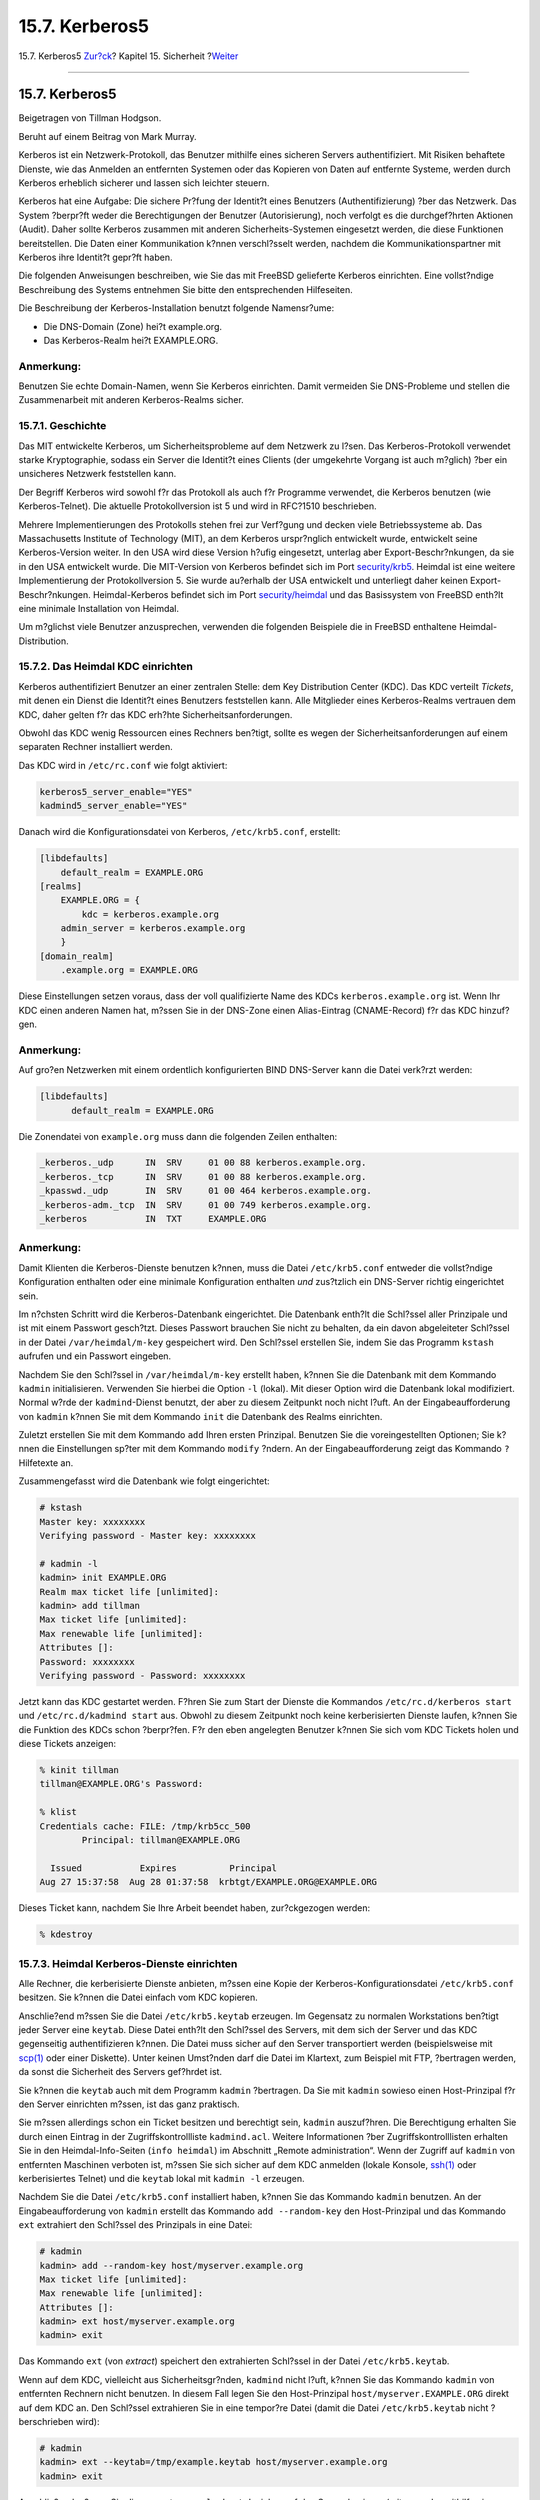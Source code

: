 ===============
15.7. Kerberos5
===============

.. raw:: html

   <div class="navheader">

15.7. Kerberos5
`Zur?ck <tcpwrappers.html>`__?
Kapitel 15. Sicherheit
?\ `Weiter <openssl.html>`__

--------------

.. raw:: html

   </div>

.. raw:: html

   <div class="sect1">

.. raw:: html

   <div class="titlepage" xmlns="">

.. raw:: html

   <div>

.. raw:: html

   <div>

15.7. Kerberos5
---------------

.. raw:: html

   </div>

.. raw:: html

   <div>

Beigetragen von Tillman Hodgson.

.. raw:: html

   </div>

.. raw:: html

   <div>

Beruht auf einem Beitrag von Mark Murray.

.. raw:: html

   </div>

.. raw:: html

   </div>

.. raw:: html

   </div>

Kerberos ist ein Netzwerk-Protokoll, das Benutzer mithilfe eines
sicheren Servers authentifiziert. Mit Risiken behaftete Dienste, wie das
Anmelden an entfernten Systemen oder das Kopieren von Daten auf
entfernte Systeme, werden durch Kerberos erheblich sicherer und lassen
sich leichter steuern.

Kerberos hat eine Aufgabe: Die sichere Pr?fung der Identit?t eines
Benutzers (Authentifizierung) ?ber das Netzwerk. Das System ?berpr?ft
weder die Berechtigungen der Benutzer (Autorisierung), noch verfolgt es
die durchgef?hrten Aktionen (Audit). Daher sollte Kerberos zusammen mit
anderen Sicherheits-Systemen eingesetzt werden, die diese Funktionen
bereitstellen. Die Daten einer Kommunikation k?nnen verschl?sselt
werden, nachdem die Kommunikationspartner mit Kerberos ihre Identit?t
gepr?ft haben.

Die folgenden Anweisungen beschreiben, wie Sie das mit FreeBSD
gelieferte Kerberos einrichten. Eine vollst?ndige Beschreibung des
Systems entnehmen Sie bitte den entsprechenden Hilfeseiten.

Die Beschreibung der Kerberos-Installation benutzt folgende Namensr?ume:

.. raw:: html

   <div class="itemizedlist">

-  Die DNS-Domain (Zone) hei?t example.org.

-  Das Kerberos-Realm hei?t EXAMPLE.ORG.

.. raw:: html

   </div>

.. raw:: html

   <div class="note" xmlns="">

Anmerkung:
~~~~~~~~~~

Benutzen Sie echte Domain-Namen, wenn Sie Kerberos einrichten. Damit
vermeiden Sie DNS-Probleme und stellen die Zusammenarbeit mit anderen
Kerberos-Realms sicher.

.. raw:: html

   </div>

.. raw:: html

   <div class="sect2">

.. raw:: html

   <div class="titlepage" xmlns="">

.. raw:: html

   <div>

.. raw:: html

   <div>

15.7.1. Geschichte
~~~~~~~~~~~~~~~~~~

.. raw:: html

   </div>

.. raw:: html

   </div>

.. raw:: html

   </div>

Das MIT entwickelte Kerberos, um Sicherheitsprobleme auf dem Netzwerk zu
l?sen. Das Kerberos-Protokoll verwendet starke Kryptographie, sodass ein
Server die Identit?t eines Clients (der umgekehrte Vorgang ist auch
m?glich) ?ber ein unsicheres Netzwerk feststellen kann.

Der Begriff Kerberos wird sowohl f?r das Protokoll als auch f?r
Programme verwendet, die Kerberos benutzen (wie Kerberos-Telnet). Die
aktuelle Protokollversion ist 5 und wird in RFC?1510 beschrieben.

Mehrere Implementierungen des Protokolls stehen frei zur Verf?gung und
decken viele Betriebssysteme ab. Das Massachusetts Institute of
Technology (MIT), an dem Kerberos urspr?nglich entwickelt wurde,
entwickelt seine Kerberos-Version weiter. In den USA wird diese Version
h?ufig eingesetzt, unterlag aber Export-Beschr?nkungen, da sie in den
USA entwickelt wurde. Die MIT-Version von Kerberos befindet sich im Port
`security/krb5 <http://www.freebsd.org/cgi/url.cgi?ports/security/krb5/pkg-descr>`__.
Heimdal ist eine weitere Implementierung der Protokollversion 5. Sie
wurde au?erhalb der USA entwickelt und unterliegt daher keinen
Export-Beschr?nkungen. Heimdal-Kerberos befindet sich im Port
`security/heimdal <http://www.freebsd.org/cgi/url.cgi?ports/security/heimdal/pkg-descr>`__
und das Basissystem von FreeBSD enth?lt eine minimale Installation von
Heimdal.

Um m?glichst viele Benutzer anzusprechen, verwenden die folgenden
Beispiele die in FreeBSD enthaltene Heimdal-Distribution.

.. raw:: html

   </div>

.. raw:: html

   <div class="sect2">

.. raw:: html

   <div class="titlepage" xmlns="">

.. raw:: html

   <div>

.. raw:: html

   <div>

15.7.2. Das Heimdal KDC einrichten
~~~~~~~~~~~~~~~~~~~~~~~~~~~~~~~~~~

.. raw:: html

   </div>

.. raw:: html

   </div>

.. raw:: html

   </div>

Kerberos authentifiziert Benutzer an einer zentralen Stelle: dem Key
Distribution Center (KDC). Das KDC verteilt *Tickets*, mit denen ein
Dienst die Identit?t eines Benutzers feststellen kann. Alle Mitglieder
eines Kerberos-Realms vertrauen dem KDC, daher gelten f?r das KDC
erh?hte Sicherheitsanforderungen.

Obwohl das KDC wenig Ressourcen eines Rechners ben?tigt, sollte es wegen
der Sicherheitsanforderungen auf einem separaten Rechner installiert
werden.

Das KDC wird in ``/etc/rc.conf`` wie folgt aktiviert:

.. code:: programlisting

    kerberos5_server_enable="YES"
    kadmind5_server_enable="YES"

Danach wird die Konfigurationsdatei von Kerberos, ``/etc/krb5.conf``,
erstellt:

.. code:: programlisting

    [libdefaults]
        default_realm = EXAMPLE.ORG
    [realms]
        EXAMPLE.ORG = {
            kdc = kerberos.example.org
        admin_server = kerberos.example.org
        }
    [domain_realm]
        .example.org = EXAMPLE.ORG

Diese Einstellungen setzen voraus, dass der voll qualifizierte Name des
KDCs ``kerberos.example.org`` ist. Wenn Ihr KDC einen anderen Namen hat,
m?ssen Sie in der DNS-Zone einen Alias-Eintrag (CNAME-Record) f?r das
KDC hinzuf?gen.

.. raw:: html

   <div class="note" xmlns="">

Anmerkung:
~~~~~~~~~~

Auf gro?en Netzwerken mit einem ordentlich konfigurierten BIND
DNS-Server kann die Datei verk?rzt werden:

.. code:: programlisting

    [libdefaults]
          default_realm = EXAMPLE.ORG

Die Zonendatei von ``example.org`` muss dann die folgenden Zeilen
enthalten:

.. code:: programlisting

    _kerberos._udp      IN  SRV     01 00 88 kerberos.example.org.
    _kerberos._tcp      IN  SRV     01 00 88 kerberos.example.org.
    _kpasswd._udp       IN  SRV     01 00 464 kerberos.example.org.
    _kerberos-adm._tcp  IN  SRV     01 00 749 kerberos.example.org.
    _kerberos           IN  TXT     EXAMPLE.ORG

.. raw:: html

   </div>

.. raw:: html

   <div class="note" xmlns="">

Anmerkung:
~~~~~~~~~~

Damit Klienten die Kerberos-Dienste benutzen k?nnen, muss die Datei
``/etc/krb5.conf`` entweder die vollst?ndige Konfiguration enthalten
oder eine minimale Konfiguration enthalten *und* zus?tzlich ein
DNS-Server richtig eingerichtet sein.

.. raw:: html

   </div>

Im n?chsten Schritt wird die Kerberos-Datenbank eingerichtet. Die
Datenbank enth?lt die Schl?ssel aller Prinzipale und ist mit einem
Passwort gesch?tzt. Dieses Passwort brauchen Sie nicht zu behalten, da
ein davon abgeleiteter Schl?ssel in der Datei ``/var/heimdal/m-key``
gespeichert wird. Den Schl?ssel erstellen Sie, indem Sie das Programm
``kstash`` aufrufen und ein Passwort eingeben.

Nachdem Sie den Schl?ssel in ``/var/heimdal/m-key`` erstellt haben,
k?nnen Sie die Datenbank mit dem Kommando ``kadmin`` initialisieren.
Verwenden Sie hierbei die Option ``-l`` (lokal). Mit dieser Option wird
die Datenbank lokal modifiziert. Normal w?rde der ``kadmind``-Dienst
benutzt, der aber zu diesem Zeitpunkt noch nicht l?uft. An der
Eingabeaufforderung von ``kadmin`` k?nnen Sie mit dem Kommando ``init``
die Datenbank des Realms einrichten.

Zuletzt erstellen Sie mit dem Kommando ``add`` Ihren ersten Prinzipal.
Benutzen Sie die voreingestellten Optionen; Sie k?nnen die Einstellungen
sp?ter mit dem Kommando ``modify`` ?ndern. An der Eingabeaufforderung
zeigt das Kommando ``?`` Hilfetexte an.

Zusammengefasst wird die Datenbank wie folgt eingerichtet:

.. code:: screen

    # kstash
    Master key: xxxxxxxx
    Verifying password - Master key: xxxxxxxx

    # kadmin -l
    kadmin> init EXAMPLE.ORG
    Realm max ticket life [unlimited]:
    kadmin> add tillman
    Max ticket life [unlimited]:
    Max renewable life [unlimited]:
    Attributes []:
    Password: xxxxxxxx
    Verifying password - Password: xxxxxxxx

Jetzt kann das KDC gestartet werden. F?hren Sie zum Start der Dienste
die Kommandos ``/etc/rc.d/kerberos start`` und
``/etc/rc.d/kadmind start`` aus. Obwohl zu diesem Zeitpunkt noch keine
kerberisierten Dienste laufen, k?nnen Sie die Funktion des KDCs schon
?berpr?fen. F?r den eben angelegten Benutzer k?nnen Sie sich vom KDC
Tickets holen und diese Tickets anzeigen:

.. code:: screen

    % kinit tillman
    tillman@EXAMPLE.ORG's Password:

    % klist
    Credentials cache: FILE: /tmp/krb5cc_500
            Principal: tillman@EXAMPLE.ORG

      Issued           Expires          Principal
    Aug 27 15:37:58  Aug 28 01:37:58  krbtgt/EXAMPLE.ORG@EXAMPLE.ORG

Dieses Ticket kann, nachdem Sie Ihre Arbeit beendet haben, zur?ckgezogen
werden:

.. code:: screen

    % kdestroy

.. raw:: html

   </div>

.. raw:: html

   <div class="sect2">

.. raw:: html

   <div class="titlepage" xmlns="">

.. raw:: html

   <div>

.. raw:: html

   <div>

15.7.3. Heimdal Kerberos-Dienste einrichten
~~~~~~~~~~~~~~~~~~~~~~~~~~~~~~~~~~~~~~~~~~~

.. raw:: html

   </div>

.. raw:: html

   </div>

.. raw:: html

   </div>

Alle Rechner, die kerberisierte Dienste anbieten, m?ssen eine Kopie der
Kerberos-Konfigurationsdatei ``/etc/krb5.conf`` besitzen. Sie k?nnen die
Datei einfach vom KDC kopieren.

Anschlie?end m?ssen Sie die Datei ``/etc/krb5.keytab`` erzeugen. Im
Gegensatz zu normalen Workstations ben?tigt jeder Server eine
``keytab``. Diese Datei enth?lt den Schl?ssel des Servers, mit dem sich
der Server und das KDC gegenseitig authentifizieren k?nnen. Die Datei
muss sicher auf den Server transportiert werden (beispielsweise mit
`scp(1) <http://www.FreeBSD.org/cgi/man.cgi?query=scp&sektion=1>`__ oder
einer Diskette). Unter keinen Umst?nden darf die Datei im Klartext, zum
Beispiel mit FTP, ?bertragen werden, da sonst die Sicherheit des Servers
gef?hrdet ist.

Sie k?nnen die ``keytab`` auch mit dem Programm ``kadmin`` ?bertragen.
Da Sie mit ``kadmin`` sowieso einen Host-Prinzipal f?r den Server
einrichten m?ssen, ist das ganz praktisch.

Sie m?ssen allerdings schon ein Ticket besitzen und berechtigt sein,
``kadmin`` auszuf?hren. Die Berechtigung erhalten Sie durch einen
Eintrag in der Zugriffskontrollliste ``kadmind.acl``. Weitere
Informationen ?ber Zugriffskontrolllisten erhalten Sie in den
Heimdal-Info-Seiten (``info heimdal``) im Abschnitt „Remote
administration“. Wenn der Zugriff auf ``kadmin`` von entfernten
Maschinen verboten ist, m?ssen Sie sich sicher auf dem KDC anmelden
(lokale Konsole,
`ssh(1) <http://www.FreeBSD.org/cgi/man.cgi?query=ssh&sektion=1>`__ oder
kerberisiertes Telnet) und die ``keytab`` lokal mit ``kadmin -l``
erzeugen.

Nachdem Sie die Datei ``/etc/krb5.conf`` installiert haben, k?nnen Sie
das Kommando ``kadmin`` benutzen. An der Eingabeaufforderung von
``kadmin`` erstellt das Kommando ``add --random-key`` den Host-Prinzipal
und das Kommando ``ext`` extrahiert den Schl?ssel des Prinzipals in eine
Datei:

.. code:: screen

    # kadmin
    kadmin> add --random-key host/myserver.example.org
    Max ticket life [unlimited]:
    Max renewable life [unlimited]:
    Attributes []:
    kadmin> ext host/myserver.example.org
    kadmin> exit

Das Kommando ``ext`` (von *extract*) speichert den extrahierten
Schl?ssel in der Datei ``/etc/krb5.keytab``.

Wenn auf dem KDC, vielleicht aus Sicherheitsgr?nden, ``kadmind`` nicht
l?uft, k?nnen Sie das Kommando ``kadmin`` von entfernten Rechnern nicht
benutzen. In diesem Fall legen Sie den Host-Prinzipal
``host/myserver.EXAMPLE.ORG`` direkt auf dem KDC an. Den Schl?ssel
extrahieren Sie in eine tempor?re Datei (damit die Datei
``/etc/krb5.keytab`` nicht ?berschrieben wird):

.. code:: screen

    # kadmin
    kadmin> ext --keytab=/tmp/example.keytab host/myserver.example.org
    kadmin> exit

Anschlie?end m?ssen Sie die erzeugte ``example.keytab`` sicher auf den
Server kopieren (mit ``scp`` oder mithilfe einer Diskette). Geben Sie
auf jeden Fall einen anderen Namen f?r die ``keytab`` an, weil sonst die
``keytab`` des KDCs ?berschrieben w?rde.

Wegen der Datei ``krb5.conf`` kann der Server nun mit dem KDC
kommunizieren und seine Identit?t mithilfe der Datei ``krb5.keytab``
nachweisen. Jetzt k?nnen wir kerberisierte Dienste aktivieren. F?r
``telnet`` muss die folgende Zeile in ``/etc/inetd.conf`` eingef?gt
werden:

.. code:: programlisting

    telnet    stream  tcp     nowait  root    /usr/libexec/telnetd  telnetd -a user

Ausschlaggebend ist, dass die Authentifizierungs-Methode mit ``-a`` auf
``user`` gesetzt wird. Weitere Details entnehmen Sie bitte der
Hilfeseite
`telnetd(8) <http://www.FreeBSD.org/cgi/man.cgi?query=telnetd&sektion=8>`__.

Nachdem sie die Zeile in ``/etc/inetd.conf`` eingef?gt haben, starten
Sie
`inetd(8) <http://www.FreeBSD.org/cgi/man.cgi?query=inetd&sektion=8>`__
mit dem Kommando ``/etc/rc.d/inetd restart`` durch.

.. raw:: html

   </div>

.. raw:: html

   <div class="sect2">

.. raw:: html

   <div class="titlepage" xmlns="">

.. raw:: html

   <div>

.. raw:: html

   <div>

15.7.4. Heimdal Kerberos-Clients einrichten
~~~~~~~~~~~~~~~~~~~~~~~~~~~~~~~~~~~~~~~~~~~

.. raw:: html

   </div>

.. raw:: html

   </div>

.. raw:: html

   </div>

Ein Client l?sst sich leicht einrichten. Sie ben?tigen nur die
Kerberos-Konfigurationsdatei ``/etc/krb5.conf``. Kopieren Sie die
Konfigurationsdatei einfach vom KDC auf den Client.

Sie k?nnen jetzt mit ``kinit`` Tickets anfordern, mit ``klist`` Tickets
anzeigen und mit ``kdestroy`` Tickets l?schen. Sie k?nnen mit
Kerberos-Anwendungen kerberisierte Server ansprechen. Wenn das nicht
funktioniert, Sie aber Tickets anfordern k?nnen, hat wahrscheinlich der
kerberisierte Server ein Problem und nicht der Client oder das KDC.

Wenn Sie eine Anwendung wie ``telnet`` testen, k?nnen Sie mit einem
Paket-Sniffer (beispielsweise
`tcpdump(1) <http://www.FreeBSD.org/cgi/man.cgi?query=tcpdump&sektion=1>`__)
?berpr?fen, dass Passw?rter verschl?sselt ?bertragen werden. Probieren
Sie auch die Option ``-x`` von ``telnet``, die den gesamten Datenverkehr
verschl?sselt (analog zu ``ssh``).

Zu Heimdal geh?ren noch weitere Anwendungen. Allerdings enth?lt das
FreeBSD-Basissystem nur eine minimale Heimdal-Installation mit nur einer
kerberisierten Anwendung: ``telnet``.

Der Heimdal-Port enth?lt noch mehr kerberisierte Anwendungen wie
``ftp``, ``rsh``, ``rcp`` und ``rlogin``. Der MIT-Port enth?lt ebenfalls
weitere kerberisierte Anwendungen.

.. raw:: html

   </div>

.. raw:: html

   <div class="sect2">

.. raw:: html

   <div class="titlepage" xmlns="">

.. raw:: html

   <div>

.. raw:: html

   <div>

15.7.5. Die Benutzerkonfigurationsdateien ``.k5login`` und ``.k5users``
~~~~~~~~~~~~~~~~~~~~~~~~~~~~~~~~~~~~~~~~~~~~~~~~~~~~~~~~~~~~~~~~~~~~~~~

.. raw:: html

   </div>

.. raw:: html

   </div>

.. raw:: html

   </div>

Normalerweise wird ein Kerberos-Prinzipal wie ``tillman@EXAMPLE.ORG``
auf ein lokales Benutzerkonto, beispielsweise ``tillman``, abgebildet.
Daher ben?tigen Client-Anwendungen (zum Beispiel ``telnet``) keinen
Benutzernamen.

Manchmal wird aber Zugriff auf ein lokales Benutzerkonto ben?tigt, zu
dem es keinen passenden Kerberos-Prinzipal gibt. Der Prinzipal
``tillman@EXAMPLE.ORG`` br?uchte beispielsweise Zugriff auf das Konto
``webdevelopers``. Ebenso k?nnten andere Prinzipale auf dieses Konto
zugreifen wollen.

Die Dateien ``.k5login`` und ``.k5users`` im Heimatverzeichnis eines
Benutzerkontos gew?hren Zugriffe ?hnlich wie die Dateien ``.hosts`` und
``.rhosts``. Um den Prinzipalen ``tillman@example.org`` und
``jdoe@example.org`` auf das Konto ``webdevelopers`` zu geben, wird im
Heimatverzeichnis von ``webdevelopers`` die Datei ``.k5login`` mit
folgendem Inhalt angelegt:

.. code:: screen

    tillman@example.org
    jdoe@example.org

Die angegebenen Prinzipale haben nun ohne ein gemeinsames Passwort
Zugriff auf das Konto.

Einzelheiten entnehmen Sie bitte den Hilfeseiten zu diesen Dateien. Die
Datei ``.k5users`` wird in der Hilfeseite des Kommandos ``ksu``
beschrieben.

.. raw:: html

   </div>

.. raw:: html

   <div class="sect2">

.. raw:: html

   <div class="titlepage" xmlns="">

.. raw:: html

   <div>

.. raw:: html

   <div>

15.7.6. Tipps und Fehlersuche
~~~~~~~~~~~~~~~~~~~~~~~~~~~~~

.. raw:: html

   </div>

.. raw:: html

   </div>

.. raw:: html

   </div>

.. raw:: html

   <div class="itemizedlist">

-  Wenn Sie den Heimdal-Port oder den MIT-Port benutzen, muss in der
   Umgebungsvariable ``PATH`` der Pfad zu den Programmen des Ports vor
   dem Pfad zu den Kerberos-Programmen des Systems stehen.

-  Sind die Uhrzeiten der Systeme synchronisiert? Wenn nicht, schl?gt
   vielleicht die Authentifizierung fehl. `Abschnitt?31.10, „Die Uhrzeit
   mit NTP synchronisieren“ <network-ntp.html>`__ beschreibt, wie Sie
   mithilfe von NTP die Uhrzeiten synchronisieren.

-  Die MIT- und Heimdal-Systeme arbeiten bis auf ``kadmin`` gut
   zusammen. F?r ``kadmin`` wurde das Protokoll nicht normiert.

-  Wenn Sie den Namen eines Rechners ?ndern, m?ssen Sie auch den
   ``host/``-Prinzipal ?ndern und die Datei ``keytab`` aktualisieren.
   Dies betrifft auch spezielle Eintr?ge wie den Prinzipal f?r Apaches
   `www/mod\_auth\_kerb <http://www.freebsd.org/cgi/url.cgi?ports/www/mod_auth_kerb/pkg-descr>`__.

-  Die Rechnernamen m?ssen vor- und r?ckw?rts aufgel?st werden (im DNS
   oder in ``/etc/hosts``). CNAME-Eintr?ge im DNS funktionieren, aber
   die entsprechenden A- und PTR-Eintr?ge m?ssen vorhanden und richtig
   sein. Wenn sich Namen nicht aufl?sen lassen, ist die Fehlermeldung
   nicht gerade selbstsprechend: Kerberos5 refuses authentication
   because Read req failed: Key table entry not found.

-  Einige Betriebssysteme installieren ``ksu`` mit falschen
   Zugriffsrechten; es fehlt das Set-UID-Bit f?r ``root``. Das mag aus
   Sicherheitsgr?nden richtig sein, doch funktioniert ``ksu`` dann
   nicht. Dies ist kein Fehler des KDCs.

-  Wenn Sie f?r einen Prinzipal unter MIT-Kerberos Tickets mit einer
   l?ngeren G?ltigkeit als der vorgegebenen zehn Stunden einrichten
   wollen, m?ssen Sie zwei Sachen ?ndern. Benutzen Sie das
   ``modify_principal`` von ``kadmin``, um die maximale G?ltigkeitsdauer
   f?r den Prinzipal selbst und den Prinzipal ``krbtgt`` zu erh?hen.

-  Mit einem Packet-Sniffer k?nnen Sie feststellen, dass Sie sofort nach
   dem Aufruf von ``kinit`` eine Antwort vom KDC bekommen – noch bevor
   Sie ?berhaupt ein Passwort eingegeben haben! Das ist in Ordnung: Das
   KDC h?ndigt ein Ticket-Granting-Ticket (TGT) auf Anfrage aus, da es
   durch einen vom Passwort des Benutzers abgeleiteten Schl?ssel
   gesch?tzt ist. Wenn das Passwort eingegeben wird, wird es nicht zum
   KDC gesendet, sondern zum Entschl?sseln der Antwort des KDCs benutzt,
   die ``kinit`` schon erhalten hat. Wird die Antwort erfolgreich
   entschl?sselt, erh?lt der Benutzer einen Sitzungs-Schl?ssel f?r die
   k?nftige verschl?sselte Kommunikation mit dem KDC und das
   Ticket-Granting-Ticket. Das Ticket-Granting-Ticket wiederum ist mit
   dem Schl?ssel des KDCs verschl?sselt. Diese Verschl?sselung ist f?r
   den Benutzer v?llig transparent und erlaubt dem KDC, die Echtheit
   jedes einzelnen TGT zu pr?fen.

-  Wenn Sie OpenSSH verwenden und Tickets mir einer langen G?ltigkeit
   (beispielsweise einer Woche) benutzen, setzen Sie die Option
   ``TicketCleanup`` in der Datei ``sshd_config`` auf ``no``. Ansonsten
   werden Ihre Tickets gel?scht, wenn Sie sich abmelden.

-  Host-Prinzipale k?nnen ebenfalls Tickets mit l?ngerer G?ltigkeit
   besitzen. Wenn der Prinzipal eines Benutzers ?ber ein Ticket verf?gt,
   das eine Woche g?ltig ist, das Ticket des Host-Prinzipals aber nur
   neun Stunden g?ltig ist, funktioniert der Ticket-Cache nicht wie
   erwartet. Im Cache befindet sich dann ein abgelaufenes Ticket des
   Host-Prinzipals.

-  Wenn Sie mit ``krb5.dict`` die Verwendung schlechter Passw?rter
   verhindern wollen, geht das nur mit Prinzipalen, denen eine
   Passwort-Policy zugewiesen wurde. Die Hilfeseite von ``kadmind``
   beschreibt kurz, wie ``krb5.dict`` verwendet wird. Das Format von
   ``krb5.dict`` ist einfach: Die Datei enth?lt pro Zeile ein Wort. Sie
   k?nnen daher einen symbolischen Link auf ``/usr/share/dict/words``
   erstellen.

.. raw:: html

   </div>

.. raw:: html

   </div>

.. raw:: html

   <div class="sect2">

.. raw:: html

   <div class="titlepage" xmlns="">

.. raw:: html

   <div>

.. raw:: html

   <div>

15.7.7. Unterschiede zum MIT-Port
~~~~~~~~~~~~~~~~~~~~~~~~~~~~~~~~~

.. raw:: html

   </div>

.. raw:: html

   </div>

.. raw:: html

   </div>

Der Hauptunterschied zwischen MIT-Kerberos und Heimdal-Kerberos ist das
Kommando ``kadmin``. Die Befehlss?tze des Kommandos (obwohl funktional
gleichwertig) und das verwendete Protokoll unterscheiden sich in beiden
Varianten. Das KDC l?sst sich nur mit dem ``kadmin`` Kommando der
passenden Kerberos-Variante verwalten.

F?r dieselbe Funktion k?nnen auch die Client-Anwendungen leicht
ge?nderte Kommandozeilenoptionen besitzen. Folgen Sie bitte der
Anleitung auf der Kerberos-Seite (``http://web.mit.edu/Kerberos/www/``)
des MITs. Achten Sie besonders auf den Suchpfad f?r Anwendungen. Der
MIT-Port wird standardm??ig in ``/usr/local/`` installiert. Wenn die
Umgebungsvariable ``PATH`` zuerst die Systemverzeichnisse enth?lt,
werden die Systemprogramme anstelle der MIT-Programme ausgef?hrt.

.. raw:: html

   <div class="note" xmlns="">

Anmerkung:
~~~~~~~~~~

Wenn Sie den MIT-Port
`security/krb5 <http://www.freebsd.org/cgi/url.cgi?ports/security/krb5/pkg-descr>`__
verwenden, erscheint bei der Anmeldung mit ``telnetd`` und ``klogind``
die Fehlermeldung incorrect permissions on cache file. Lesen Sie dazu
bitte die im Port enthaltene Datei
``/usr/local/share/doc/krb5/README.FreeBSD``. Wichtig ist, dass zur
Authentifizierung die Bin?rdatei ``login.krb5`` verwendet wird, die f?r
durchgereichte Berechtigungen die Eigent?mer korrekt ?ndert.

.. raw:: html

   </div>

In der Datei ``rc.conf`` m?ssen folgende Zeilen aufgenommen werden:

.. code:: programlisting

    kerberos5_server="/usr/local/sbin/krb5kdc"
    kadmind5_server="/usr/local/sbin/kadmind"
    kerberos5_server_enable="YES"
    kadmind5_server_enable="YES"

Diese Zeilen sind notwendig, weil die Anwendungen von MIT-Kerberos
Bin?rdateien unterhalb von ``/usr/local`` installieren.

.. raw:: html

   </div>

.. raw:: html

   <div class="sect2">

.. raw:: html

   <div class="titlepage" xmlns="">

.. raw:: html

   <div>

.. raw:: html

   <div>

15.7.8. Beschr?nkungen von Kerberos
~~~~~~~~~~~~~~~~~~~~~~~~~~~~~~~~~~~

.. raw:: html

   </div>

.. raw:: html

   </div>

.. raw:: html

   </div>

.. raw:: html

   <div class="sect3">

.. raw:: html

   <div class="titlepage" xmlns="">

.. raw:: html

   <div>

.. raw:: html

   <div>

15.7.8.1. Kerberos muss ganzheitlich verwendet werden
^^^^^^^^^^^^^^^^^^^^^^^^^^^^^^^^^^^^^^^^^^^^^^^^^^^^^

.. raw:: html

   </div>

.. raw:: html

   </div>

.. raw:: html

   </div>

Jeder ?ber das Netzwerk angebotetene Dienst muss mit Kerberos
zusammenarbeiten oder auf anderen Wegen gegen Angriffe aus dem Netzwerk
gesch?tzt sein. Andernfalls k?nnen Berechtigungen gestohlen und
wiederverwendet werden. Es ist beispielsweise nicht sinnvoll, f?r
Anmeldungen mit ``rsh`` und ``telnet`` Kerberos zu benutzen, dagegen
aber POP3-Zugriff auf einen Mail-Server zu erlauben, da POP3 Passw?rter
im Klartext versendet.

.. raw:: html

   </div>

.. raw:: html

   <div class="sect3">

.. raw:: html

   <div class="titlepage" xmlns="">

.. raw:: html

   <div>

.. raw:: html

   <div>

15.7.8.2. Kerberos ist f?r Einbenutzer-Systeme gedacht
^^^^^^^^^^^^^^^^^^^^^^^^^^^^^^^^^^^^^^^^^^^^^^^^^^^^^^

.. raw:: html

   </div>

.. raw:: html

   </div>

.. raw:: html

   </div>

In Mehrbenutzer-Umgebungen ist Kerberos unsicherer als in
Einbenutzer-Umgebungen, da die Tickets im f?r alle lesbaren Verzeichnis
``/tmp`` gespeichert werden. Wenn ein Rechner von mehreren Benutzern
verwendet wird, ist es m?glich, dass Tickets gestohlen werden.

Dieses Problem k?nnen Sie l?sen, indem Sie mit der Kommandozeilenoption
``-c`` oder besser mit der Umgebungsvariablen ``KRB5CCNAME`` einen Ort
f?r die Tickets vorgeben. Diese Vorgehensweise wird leider selten
benutzt. Es reicht, die Tickets im Heimatverzeichnis eines Benutzers zu
speichern und mit Zugriffsrechten zu sch?tzen.

.. raw:: html

   </div>

.. raw:: html

   <div class="sect3">

.. raw:: html

   <div class="titlepage" xmlns="">

.. raw:: html

   <div>

.. raw:: html

   <div>

15.7.8.3. Das KDC ist verwundbar
^^^^^^^^^^^^^^^^^^^^^^^^^^^^^^^^

.. raw:: html

   </div>

.. raw:: html

   </div>

.. raw:: html

   </div>

Das KDC muss genauso abgesichert werden wie die auf ihm befindliche
Passwort-Datenbank. Auf dem KDC d?rfen keine anderen Dienste laufen und
der Rechner sollte physikalisch gesichert sein. Die Gefahr ist gro?, da
Kerberos alle Passw?rter mit einem Schl?ssel, dem Haupt-Schl?ssel,
verschl?sselt. Der Haupt-Schl?ssel wiederum wird in einer Datei auf dem
KDC gespeichert.

Ein kompromittierter Haupt-Schl?ssel ist nicht ganz so schlimm wie
allgemein angenommen. Der Haupt-Schl?ssel wird nur zum Verschl?sseln der
Passwort-Datenbank und zum Initialisieren des Zufallsgenerators
verwendet. Solange der Zugriff auf das KDC abgesichert ist, kann ein
Angreifer wenig mit dem Haupt-Schl?ssel anfangen.

Wenn das KDC nicht zur Verf?gung steht, vielleicht wegen eines
Denial-of-Service Angriffs oder wegen eines Netzwerkproblems, ist eine
Authentifizierung unm?glich. Damit k?nnen die Netzwerk-Dienste nicht
benutzt werden; das KDC ist also ein optimales Ziel f?r einen
Denial-of-Service Angriff. Sie k?nnen diesem Angriff ausweichen, indem
Sie mehrere KDCs (einen Master und einen oder mehrere Slaves) verwenden.
Der R?ckfall auf ein sekund?res KDC oder eine andere
Authentifizierungs-Methode (dazu ist PAM bestens geeignet) muss
sorgf?ltig eingerichtet werden.

.. raw:: html

   </div>

.. raw:: html

   <div class="sect3">

.. raw:: html

   <div class="titlepage" xmlns="">

.. raw:: html

   <div>

.. raw:: html

   <div>

15.7.8.4. M?ngel von Kerberos
^^^^^^^^^^^^^^^^^^^^^^^^^^^^^

.. raw:: html

   </div>

.. raw:: html

   </div>

.. raw:: html

   </div>

Mit Kerberos k?nnen sich Benutzer, Rechner und Dienste gegenseitig
authentifizieren. Allerdings existiert kein Mechanismus, der das KDC
gegen?ber Benutzern, Rechnern oder Diensten authentifiziert. Ein
ver?ndertes ``kinit`` k?nnte beispielsweise alle Benutzernamen und
Passw?rter abfangen. Die von ver?nderten Programmen ausgehende Gefahr
k?nnen Sie lindern, indem Sie die Integrit?t von Dateien mit Werkzeugen
wie
`security/tripwire <http://www.freebsd.org/cgi/url.cgi?ports/security/tripwire/pkg-descr>`__
pr?fen.

.. raw:: html

   </div>

.. raw:: html

   </div>

.. raw:: html

   <div class="sect2">

.. raw:: html

   <div class="titlepage" xmlns="">

.. raw:: html

   <div>

.. raw:: html

   <div>

15.7.9. Weiterf?hrende Dokumentation
~~~~~~~~~~~~~~~~~~~~~~~~~~~~~~~~~~~~

.. raw:: html

   </div>

.. raw:: html

   </div>

.. raw:: html

   </div>

.. raw:: html

   <div class="itemizedlist">

-  `The Kerberos
   FAQ <http://www.faqs.org/faqs/Kerberos-faq/general/preamble.html>`__

-  `Designing an Authentication System: a Dialogue in Four
   Scenes <http://web.mit.edu/Kerberos/www/dialogue.html>`__

-  `RFC 1510, The Kerberos Network Authentication Service
   (V5) <http://www.ietf.org/rfc/rfc1510.txt?number=1510>`__

-  `MIT Kerberos-Seite <http://web.mit.edu/Kerberos/www/>`__

-  `Heimdal Kerberos-Seite <http://www.pdc.kth.se/heimdal/>`__

.. raw:: html

   </div>

.. raw:: html

   </div>

.. raw:: html

   </div>

.. raw:: html

   <div class="navfooter">

--------------

+----------------------------------+---------------------------------+--------------------------------+
| `Zur?ck <tcpwrappers.html>`__?   | `Nach oben <security.html>`__   | ?\ `Weiter <openssl.html>`__   |
+----------------------------------+---------------------------------+--------------------------------+
| 15.6. TCP-Wrapper?               | `Zum Anfang <index.html>`__     | ?15.8. OpenSSL                 |
+----------------------------------+---------------------------------+--------------------------------+

.. raw:: html

   </div>

| Wenn Sie Fragen zu FreeBSD haben, schicken Sie eine E-Mail an
  <de-bsd-questions@de.FreeBSD.org\ >.
|  Wenn Sie Fragen zu dieser Dokumentation haben, schicken Sie eine
  E-Mail an <de-bsd-translators@de.FreeBSD.org\ >.
